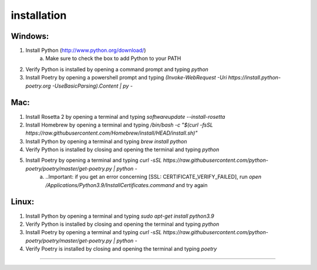 ============
installation
============

Windows:
========

1. Install Python (http://www.python.org/download/)
    a. Make sure to check the box to add Python to your PATH

2. Verify Python is installed by opening a command prompt and typing `python`

3. Install Poetry by opening a powershell prompt and typing `(Invoke-WebRequest -Uri https://install.python-poetry.org -UseBasicParsing).Content | py -`

Mac:
====

1. Install Rosetta 2 by opening a terminal and typing `softwareupdate --install-rosetta`

2. Install Homebrew by opening a terminal and typing `/bin/bash -c "$(curl -fsSL https://raw.githubusercontent.com/Homebrew/install/HEAD/install.sh)"`

3. Install Python by opening a terminal and typing `brew install python`

4. Verify Python is installed by closing and opening the terminal and typing `python`

5. Install Poetry by opening a terminal and typing `curl -sSL https://raw.githubusercontent.com/python-poetry/poetry/master/get-poetry.py | python -`
    a. ..Important: if you get an error concerning [SSL: CERTIFICATE_VERIFY_FAILED], run `open /Applications/Python\ 3.9/Install\ Certificates.command` and try again

Linux:
======

1. Install Python by opening a terminal and typing `sudo apt-get install python3.9`

2. Verify Python is installed by closing and opening the terminal and typing `python`

3. Install Poetry by opening a terminal and typing `curl -sSL https://raw.githubusercontent.com/python-poetry/poetry/master/get-poetry.py | python -`

4. Verify Poetry is installed by closing and opening the terminal and typing `poetry`

============